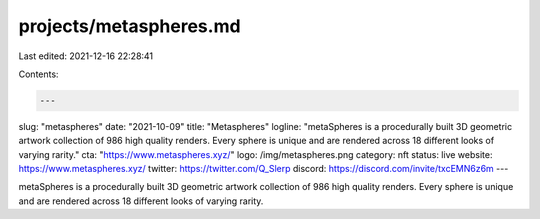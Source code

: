 projects/metaspheres.md
=======================

Last edited: 2021-12-16 22:28:41

Contents:

.. code-block:: md

    ---
slug: "metaspheres"
date: "2021-10-09"
title: "Metaspheres"
logline: "metaSpheres is a procedurally built 3D geometric artwork collection of 986 high quality renders.  Every sphere is unique and are rendered across 18 different looks of varying rarity."
cta: "https://www.metaspheres.xyz/"
logo: /img/metaspheres.png
category: nft
status: live
website: https://www.metaspheres.xyz/
twitter: https://twitter.com/Q_Slerp
discord: https://discord.com/invite/txcEMN6z6m
---

metaSpheres is a procedurally built 3D geometric artwork collection of 986 high quality renders. Every sphere is unique and are rendered across 18 different looks of varying rarity.


